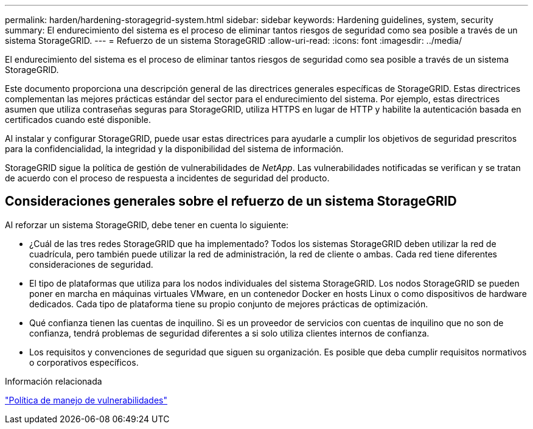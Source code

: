 ---
permalink: harden/hardening-storagegrid-system.html 
sidebar: sidebar 
keywords: Hardening guidelines, system, security 
summary: El endurecimiento del sistema es el proceso de eliminar tantos riesgos de seguridad como sea posible a través de un sistema StorageGRID. 
---
= Refuerzo de un sistema StorageGRID
:allow-uri-read: 
:icons: font
:imagesdir: ../media/


[role="lead"]
El endurecimiento del sistema es el proceso de eliminar tantos riesgos de seguridad como sea posible a través de un sistema StorageGRID.

Este documento proporciona una descripción general de las directrices generales específicas de StorageGRID. Estas directrices complementan las mejores prácticas estándar del sector para el endurecimiento del sistema. Por ejemplo, estas directrices asumen que utiliza contraseñas seguras para StorageGRID, utiliza HTTPS en lugar de HTTP y habilite la autenticación basada en certificados cuando esté disponible.

Al instalar y configurar StorageGRID, puede usar estas directrices para ayudarle a cumplir los objetivos de seguridad prescritos para la confidencialidad, la integridad y la disponibilidad del sistema de información.

StorageGRID sigue la política de gestión de vulnerabilidades de _NetApp_. Las vulnerabilidades notificadas se verifican y se tratan de acuerdo con el proceso de respuesta a incidentes de seguridad del producto.



== Consideraciones generales sobre el refuerzo de un sistema StorageGRID

Al reforzar un sistema StorageGRID, debe tener en cuenta lo siguiente:

* ¿Cuál de las tres redes StorageGRID que ha implementado? Todos los sistemas StorageGRID deben utilizar la red de cuadrícula, pero también puede utilizar la red de administración, la red de cliente o ambas. Cada red tiene diferentes consideraciones de seguridad.
* El tipo de plataformas que utiliza para los nodos individuales del sistema StorageGRID. Los nodos StorageGRID se pueden poner en marcha en máquinas virtuales VMware, en un contenedor Docker en hosts Linux o como dispositivos de hardware dedicados. Cada tipo de plataforma tiene su propio conjunto de mejores prácticas de optimización.
* Qué confianza tienen las cuentas de inquilino. Si es un proveedor de servicios con cuentas de inquilino que no son de confianza, tendrá problemas de seguridad diferentes a si solo utiliza clientes internos de confianza.
* Los requisitos y convenciones de seguridad que siguen su organización. Es posible que deba cumplir requisitos normativos o corporativos específicos.


.Información relacionada
https://security.netapp.com/policy/["Política de manejo de vulnerabilidades"^]
